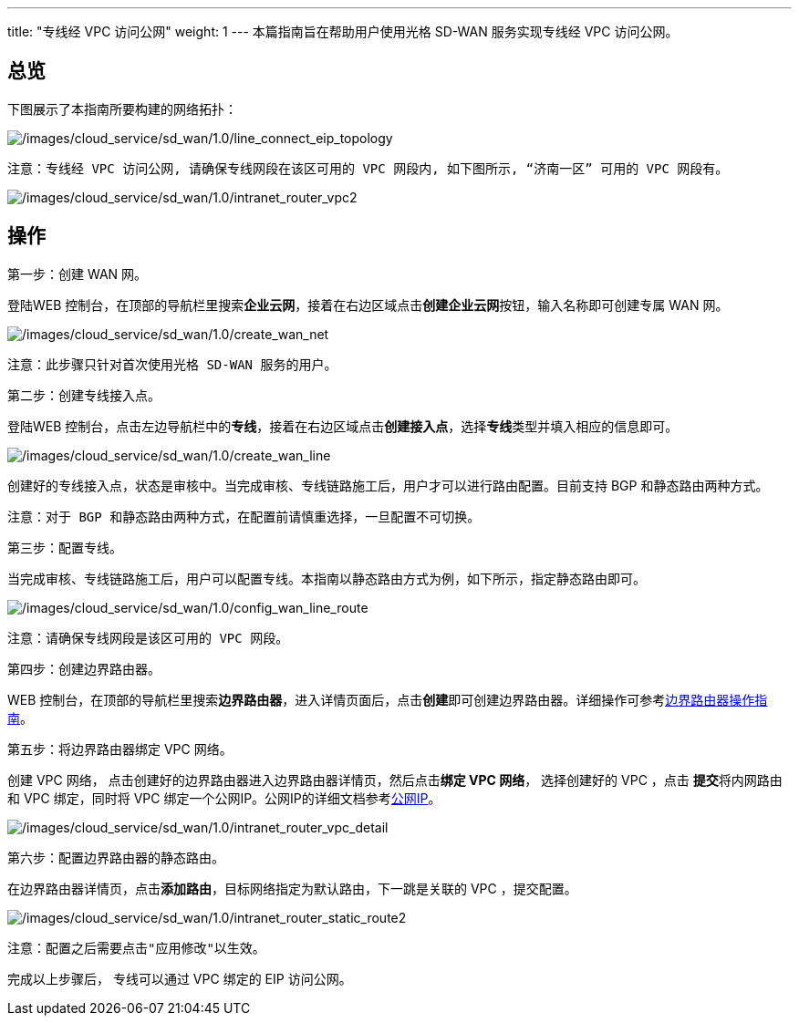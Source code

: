 ---
title: "专线经 VPC 访问公网"
weight: 1
---
本篇指南旨在帮助用户使用光格 SD-WAN 服务实现专线经 VPC 访问公网。

== 总览

下图展示了本指南所要构建的网络拓扑：


image::/images/cloud_service/sd_wan/1.0/line_connect_eip_topology.jpg[/images/cloud_service/sd_wan/1.0/line_connect_eip_topology]

....
注意：专线经 VPC 访问公网, 请确保专线网段在该区可用的 VPC 网段内, 如下图所示, “济南一区” 可用的 VPC 网段有。
....

image:/images/cloud_service/sd_wan/1.0/intranet_router_vpc2.png[/images/cloud_service/sd_wan/1.0/intranet_router_vpc2]

== 操作

第一步：创建 WAN 网。

登陆WEB
控制台，在顶部的导航栏里搜索**企业云网**，接着在右边区域点击**创建企业云网**按钮，输入名称即可创建专属
WAN 网。

image:/images/cloud_service/sd_wan/1.0/create_wan_net.png[/images/cloud_service/sd_wan/1.0/create_wan_net]

....
注意：此步骤只针对首次使用光格 SD-WAN 服务的用户。
....

第二步：创建专线接入点。

登陆WEB
控制台，点击左边导航栏中的**专线**，接着在右边区域点击**创建接入点**，选择**专线**类型并填入相应的信息即可。

image:/images/cloud_service/sd_wan/1.0/create_wan_line.png[/images/cloud_service/sd_wan/1.0/create_wan_line]

创建好的专线接入点，状态是审核中。当完成审核、专线链路施工后，用户才可以进行路由配置。目前支持
BGP 和静态路由两种方式。

....
注意：对于 BGP 和静态路由两种方式，在配置前请慎重选择，一旦配置不可切换。
....

第三步：配置专线。

当完成审核、专线链路施工后，用户可以配置专线。本指南以静态路由方式为例，如下所示，指定静态路由即可。

image:/images/cloud_service/sd_wan/1.0/config_wan_line_route.png[/images/cloud_service/sd_wan/1.0/config_wan_line_route]

....
注意：请确保专线网段是该区可用的 VPC 网段。
....

第四步：创建边界路由器。

WEB
控制台，在顶部的导航栏里搜索**边界路由器**，进入详情页面后，点击**创建**即可创建边界路由器。详细操作可参考link:https://docs.shanhe.com/v6.1/network/border_router/[边界路由器操作指南]。

第五步：将边界路由器绑定 VPC 网络。

创建 VPC 网络，
点击创建好的边界路由器进入边界路由器详情页，然后点击**绑定 VPC 网络**，
选择创建好的 VPC ，点击 **提交**将内网路由和 VPC 绑定，同时将 VPC
绑定一个公网IP。公网IP的详细文档参考link:https://docs.shanhe.com/v6.1/network/eip/[公网IP]。

image:/images/cloud_service/sd_wan/1.0/intranet_router_vpc_detail.jpg[/images/cloud_service/sd_wan/1.0/intranet_router_vpc_detail]

第六步：配置边界路由器的静态路由。

在边界路由器详情页，点击**添加路由**，目标网络指定为默认路由，下一跳是关联的
VPC ，提交配置。

image:/images/cloud_service/sd_wan/1.0/intranet_router_static_route2.png[/images/cloud_service/sd_wan/1.0/intranet_router_static_route2]

....
注意：配置之后需要点击"应用修改"以生效。
....

完成以上步骤后， 专线可以通过 VPC 绑定的 EIP 访问公网。
